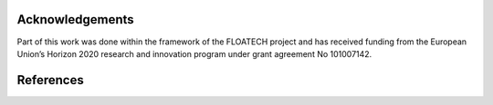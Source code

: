 ################
Acknowledgements
################

Part of this work was done within the framework of the FLOATECH project and has received funding from the European Union’s Horizon 2020 research and innovation program under grant agreement No 101007142.

##########
References
##########

.. bibliography::
   :all:
   :style: unsrt
